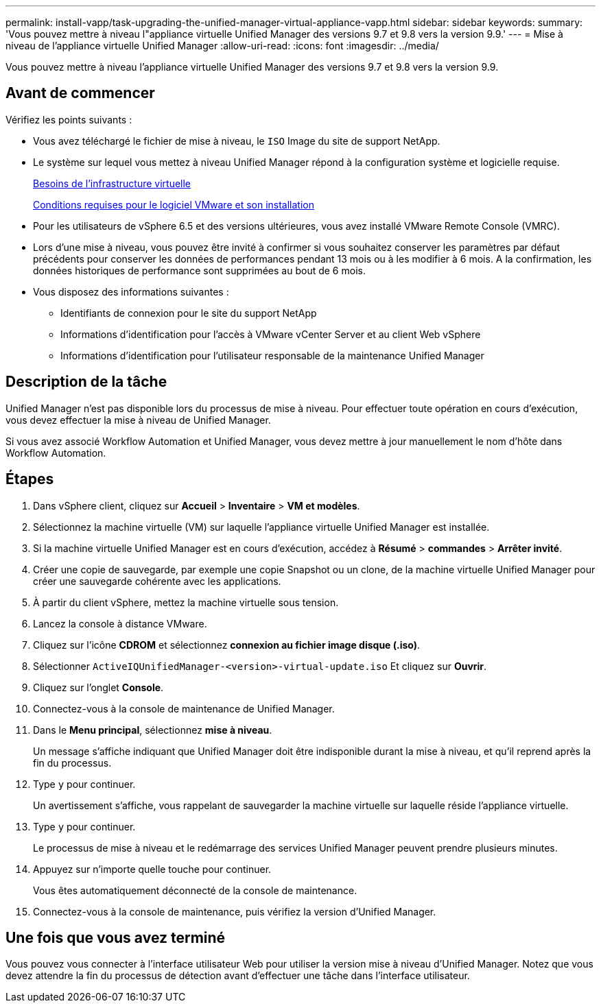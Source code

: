 ---
permalink: install-vapp/task-upgrading-the-unified-manager-virtual-appliance-vapp.html 
sidebar: sidebar 
keywords:  
summary: 'Vous pouvez mettre à niveau l"appliance virtuelle Unified Manager des versions 9.7 et 9.8 vers la version 9.9.' 
---
= Mise à niveau de l'appliance virtuelle Unified Manager
:allow-uri-read: 
:icons: font
:imagesdir: ../media/


[role="lead"]
Vous pouvez mettre à niveau l'appliance virtuelle Unified Manager des versions 9.7 et 9.8 vers la version 9.9.



== Avant de commencer

Vérifiez les points suivants :

* Vous avez téléchargé le fichier de mise à niveau, le `ISO` Image du site de support NetApp.
* Le système sur lequel vous mettez à niveau Unified Manager répond à la configuration système et logicielle requise.
+
xref:concept-virtual-infrastructure-or-hardware-system-requirements.adoc[Besoins de l'infrastructure virtuelle]

+
xref:reference-vmware-software-and-installation-requirements.adoc[Conditions requises pour le logiciel VMware et son installation]

* Pour les utilisateurs de vSphere 6.5 et des versions ultérieures, vous avez installé VMware Remote Console (VMRC).
* Lors d'une mise à niveau, vous pouvez être invité à confirmer si vous souhaitez conserver les paramètres par défaut précédents pour conserver les données de performances pendant 13 mois ou à les modifier à 6 mois. A la confirmation, les données historiques de performance sont supprimées au bout de 6 mois.
* Vous disposez des informations suivantes :
+
** Identifiants de connexion pour le site du support NetApp
** Informations d'identification pour l'accès à VMware vCenter Server et au client Web vSphere
** Informations d'identification pour l'utilisateur responsable de la maintenance Unified Manager






== Description de la tâche

Unified Manager n'est pas disponible lors du processus de mise à niveau. Pour effectuer toute opération en cours d'exécution, vous devez effectuer la mise à niveau de Unified Manager.

Si vous avez associé Workflow Automation et Unified Manager, vous devez mettre à jour manuellement le nom d'hôte dans Workflow Automation.



== Étapes

. Dans vSphere client, cliquez sur *Accueil* > *Inventaire* > *VM et modèles*.
. Sélectionnez la machine virtuelle (VM) sur laquelle l'appliance virtuelle Unified Manager est installée.
. Si la machine virtuelle Unified Manager est en cours d'exécution, accédez à *Résumé* > *commandes* > *Arrêter invité*.
. Créer une copie de sauvegarde, par exemple une copie Snapshot ou un clone, de la machine virtuelle Unified Manager pour créer une sauvegarde cohérente avec les applications.
. À partir du client vSphere, mettez la machine virtuelle sous tension.
. Lancez la console à distance VMware.
. Cliquez sur l'icône *CDROM* et sélectionnez *connexion au fichier image disque (.iso)*.
. Sélectionner `ActiveIQUnifiedManager-<version>-virtual-update.iso` Et cliquez sur *Ouvrir*.
. Cliquez sur l'onglet *Console*.
. Connectez-vous à la console de maintenance de Unified Manager.
. Dans le *Menu principal*, sélectionnez *mise à niveau*.
+
Un message s'affiche indiquant que Unified Manager doit être indisponible durant la mise à niveau, et qu'il reprend après la fin du processus.

. Type `y` pour continuer.
+
Un avertissement s'affiche, vous rappelant de sauvegarder la machine virtuelle sur laquelle réside l'appliance virtuelle.

. Type `y` pour continuer.
+
Le processus de mise à niveau et le redémarrage des services Unified Manager peuvent prendre plusieurs minutes.

. Appuyez sur n'importe quelle touche pour continuer.
+
Vous êtes automatiquement déconnecté de la console de maintenance.

. Connectez-vous à la console de maintenance, puis vérifiez la version d'Unified Manager.




== Une fois que vous avez terminé

Vous pouvez vous connecter à l'interface utilisateur Web pour utiliser la version mise à niveau d'Unified Manager. Notez que vous devez attendre la fin du processus de détection avant d'effectuer une tâche dans l'interface utilisateur.
